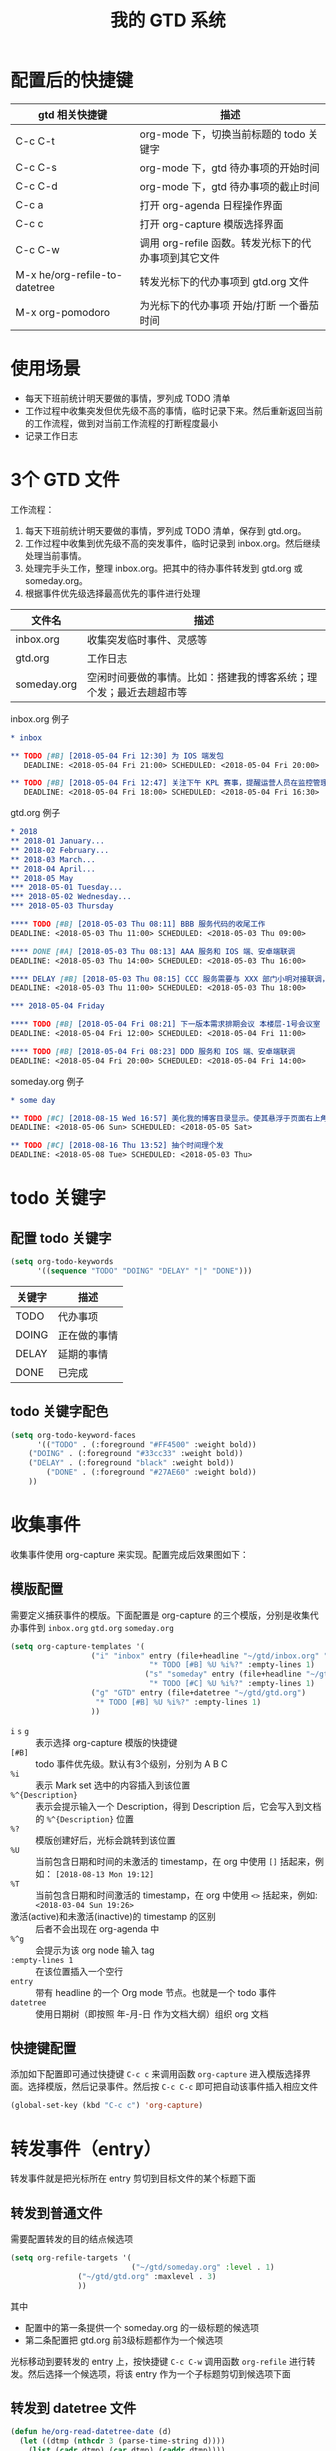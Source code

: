 #+TITLE: 我的 GTD 系统

* 配置后的快捷键

| gtd 相关快捷键                | 描述                                                 |
|-------------------------------+------------------------------------------------------|
| C-c C-t                       | org-mode 下，切换当前标题的 todo 关键字              |
|-------------------------------+------------------------------------------------------|
| C-c C-s                       | org-mode 下，gtd 待办事项的开始时间                  |
| C-c C-d                       | org-mode 下，gtd 待办事项的截止时间                  |
|-------------------------------+------------------------------------------------------|
| C-c a                         | 打开 org-agenda 日程操作界面                         |
| C-c c                         | 打开 org-capture 模版选择界面                        |
|-------------------------------+------------------------------------------------------|
| C-c C-w                       | 调用 org-refile 函数。转发光标下的代办事项到其它文件 |
| M-x he/org-refile-to-datetree | 转发光标下的代办事项到 gtd.org 文件                  |
|-------------------------------+------------------------------------------------------|
| M-x org-pomodoro              | 为光标下的代办事项 开始/打断 一个番茄时间            |

* 使用场景
- 每天下班前统计明天要做的事情，罗列成 TODO 清单
- 工作过程中收集突发但优先级不高的事情，临时记录下来。然后重新返回当前的工作流程，做到对当前工作流程的打断程度最小
- 记录工作日志

* 3个 GTD 文件

工作流程：
1. 每天下班前统计明天要做的事情，罗列成 TODO 清单，保存到 gtd.org。
2. 工作过程中收集到优先级不高的突发事件，临时记录到 inbox.org。然后继续处理当前事情。
3. 处理完手头工作，整理 inbox.org。把其中的待办事件转发到 gtd.org 或 someday.org。
4. 根据事件优先级选择最高优先的事件进行处理

| 文件名      | 描述                                                               |
|-------------+--------------------------------------------------------------------|
| inbox.org   | 收集突发临时事件、灵感等                                           |
| gtd.org     | 工作日志                                                           |
| someday.org | 空闲时间要做的事情。比如：搭建我的博客系统；理个发；最近去趟超市等 |

inbox.org 例子
#+BEGIN_SRC org
 * inbox

 ** TODO [#B] [2018-05-04 Fri 12:30] 为 IOS 端发包
    DEADLINE: <2018-05-04 Fri 21:00> SCHEDULED: <2018-05-04 Fri 20:00>

 ** TODO [#B] [2018-05-04 Fri 12:47] 关注下午 KPL 赛事，提醒运营人员在监控管理后台为其添加监控，保证直播活动稳定进行
    DEADLINE: <2018-05-04 Fri 18:00> SCHEDULED: <2018-05-04 Fri 16:30>
#+END_SRC

gtd.org 例子
#+BEGIN_SRC org
 * 2018
 ** 2018-01 January...
 ** 2018-02 February...
 ** 2018-03 March...
 ** 2018-04 April...
 ** 2018-05 May
 *** 2018-05-01 Tuesday...
 *** 2018-05-02 Wednesday...
 *** 2018-05-03 Thursday

 **** TODO [#B] [2018-05-03 Thu 08:11] BBB 服务代码的收尾工作
 DEADLINE: <2018-05-03 Thu 11:00> SCHEDULED: <2018-05-03 Thu 09:00>

 **** DONE [#A] [2018-05-03 Thu 08:13] AAA 服务和 IOS 端、安卓端联调
 DEADLINE: <2018-05-03 Thu 14:00> SCHEDULED: <2018-05-03 Thu 16:00>

 **** DELAY [#B] [2018-05-03 Thu 08:15] CCC 服务需要与 XXX 部门小明对接联调，但小明临时有事，推迟到明天
 DEADLINE: <2018-05-03 Thu 11:00> SCHEDULED: <2018-05-03 Thu 18:00>

 *** 2018-05-04 Friday

 **** TODO [#B] [2018-05-04 Fri 08:21] 下一版本需求排期会议 本楼层-1号会议室
 DEADLINE: <2018-05-04 Fri 12:00> SCHEDULED: <2018-05-04 Fri 11:00>

 **** TODO [#B] [2018-05-04 Fri 08:23] DDD 服务和 IOS 端、安卓端联调
 DEADLINE: <2018-05-04 Fri 20:00> SCHEDULED: <2018-05-04 Fri 14:00>
#+END_SRC

someday.org 例子
#+BEGIN_SRC org
 * some day

 ** TODO [#C] [2018-08-15 Wed 16:57] 美化我的博客目录显示。使其悬浮于页面右上角，点击隐藏目录，再次点击显示目录
 DEADLINE: <2018-05-06 Sun> SCHEDULED: <2018-05-05 Sat>

 ** TODO [#C] [2018-08-16 Thu 13:52] 抽个时间理个发
 DEADLINE: <2018-05-08 Tue> SCHEDULED: <2018-05-03 Thu>
#+END_SRC

* todo 关键字

** 配置 todo 关键字
#+BEGIN_SRC emacs-lisp
(setq org-todo-keywords
      '((sequence "TODO" "DOING" "DELAY" "|" "DONE")))
#+END_SRC

| 关键字 | 描述         |
|--------+--------------|
| TODO   | 代办事项     |
| DOING  | 正在做的事情 |
| DELAY  | 延期的事情   |
| DONE   | 已完成       |

** todo 关键字配色

#+BEGIN_SRC emacs-lisp
(setq org-todo-keyword-faces
      '(("TODO" . (:foreground "#FF4500" :weight bold))
	("DOING" . (:foreground "#33cc33" :weight bold))
	("DELAY" . (:foreground "black" :weight bold))
        ("DONE" . (:foreground "#27AE60" :weight bold))
	))
#+END_SRC

* 收集事件

收集事件使用 org-capture 来实现。配置完成后效果图如下：

#+CAPTION: 选择要收集的事件的模版进行捕获事件
#+ATTR_ORG: :width 28%
#+ATTR_HTML: :width 28%
[[file:../images/org-capture template.png]]


#+CAPTION: 编辑 entry
#+ATTR_ORG: :width 50%
#+ATTR_HTML: :width 50%
[[file:../images/capture buffer.png]]

** 模版配置
需要定义捕获事件的模版。下面配置是 org-capture 的三个模版，分别是收集代办事件到 =inbox.org= =gtd.org= =someday.org=

#+BEGIN_SRC emacs-lisp
(setq org-capture-templates '(
			      ("i" "inbox" entry (file+headline "~/gtd/inbox.org" "inbox")
                               "* TODO [#B] %U %i%?" :empty-lines 1)
                              ("s" "someday" entry (file+headline "~/gtd/someday.org" "some day")
                               "* TODO [#C] %U %i%?" :empty-lines 1)
			      ("g" "GTD" entry (file+datetree "~/gtd/gtd.org")
			       "* TODO [#B] %U %i%?" :empty-lines 1)
			      ))
#+END_SRC

- =i= =s= =g=  :: 表示选择 org-capture 模版的快捷键
- =[#B]=  :: todo 事件优先级。默认有3个级别，分别为 A B C
- =%i=  :: 表示 Mark set 选中的内容插入到该位置
- =%^{Description}=  :: 表示会提示输入一个 Description，得到 Description 后，它会写入到文档的 =%^{Description}= 位置
- =%?=  ::  模版创建好后，光标会跳转到该位置
- =%U=  ::  当前包含日期和时间的未激活的 timestamp，在 org 中使用 =[]= 括起来，例如： =[2018-08-13 Mon 19:12]=
- =%T=  ::  当前包含日期和时间激活的 timestamp，在 org 中使用 =<>= 括起来，例如: =<2018-03-04 Sun 19:26>=
- 激活(active)和未激活(inactive)的 timestamp 的区别  :: 后者不会出现在 org-agenda 中
- =%^g= ::  会提示为该 org node 输入 tag
- =:empty-lines 1=  ::  在该位置插入一个空行
- =entry= :: 带有 headline 的一个 Org mode 节点。也就是一个 todo 事件
- =datetree=  :: 使用日期树（即按照 年-月-日 作为文档大纲）组织 org 文档

** 快捷键配置

添加如下配置即可通过快捷键 =C-c c= 来调用函数 =org-capture= 进入模版选择界面。选择模版，然后记录事件。然后按 =C-c C-c= 即可把自动该事件插入相应文件
#+BEGIN_SRC emacs-lisp
(global-set-key (kbd "C-c c") 'org-capture)
#+END_SRC

* 转发事件（entry）
转发事件就是把光标所在 entry 剪切到目标文件的某个标题下面

** 转发到普通文件
需要配置转发的目的结点候选项

#+BEGIN_SRC emacs-lisp
(setq org-refile-targets '(
                           ("~/gtd/someday.org" :level . 1)
			   ("~/gtd/gtd.org" :maxlevel . 3)
			   ))
#+END_SRC

其中
- 配置中的第一条提供一个 someday.org 的一级标题的候选项
- 第二条配置把 gtd.org 前3级标题都作为一个候选项
光标移动到要转发的 entry 上，按快捷键 =C-c C-w= 调用函数 =org-refile= 进行转发。然后选择一个候选项，将该 entry 作为一个子标题剪切到候选项下面

** 转发到 datetree 文件

#+BEGIN_SRC emacs-lisp
(defun he/org-read-datetree-date (d)
  (let ((dtmp (nthcdr 3 (parse-time-string d))))
    (list (cadr dtmp) (car dtmp) (caddr dtmp))))

;; refile 一个 entry 到 gtd.org 文件
(defun he/org-refile-to-datetree (&optional bfn)
  (interactive)
  (require 'org-datetree)
  (let* ((bfn (or bfn (find-file-noselect (expand-file-name "~/gtd/gtd.org"))))
	 (datetree-date (he/org-read-datetree-date (org-read-date t nil))))
    (org-refile nil nil (list nil (buffer-file-name bfn) nil
			      (with-current-buffer bfn
				(save-excursion
				  (org-datetree-find-date-create datetree-date)
				  (point)))))))
#+END_SRC

光标移动到要转发的 entry 上，按 =M-x he/org-refile-to-datetree= 调用函数。然后选择一个日期，根据该日期，把该条 entry 剪切到 gtd.org 中以该日期为标题的标题下面

* org-agenda

org-agenda 主要是用于展示 GTD 的。它是 GTD 系统最重要的一个工具。通过它可以很清晰的查看 本周/当天 的工作情况等。
快捷键 =C-c a= 调用 =org-agenda= 函数，然后就出现操作面板了

#+CAPTION: org-agenda 操作界面
#+ATTR_ORG: :width 60%
#+ATTR_HTML: :width 60%
[[file:../images/org-agenda.png]]

#+BEGIN_SRC emacs-lisp
;; 设置 org-agenda 展示的文件
(setq org-agenda-files '("~/gtd/inbox.org"
                         "~/gtd/gtd.org"
                         "~/gtd/someday.org"))
#+END_SRC

* org-pomodoro

[[https://github.com/lolownia/org-pomodoro/tree/3deed1c26dcbda4d5231b9085ddf68e302b0f9dc][org-pomodoro]] 就是以 25 分钟的工作时间和 5 分钟的休息时间为一个周期的 [[https://en.wikipedia.org/wiki/Pomodoro_Technique][番茄工作法]]
需要安装 org-pomodoro 插件
可以通过 =M-x customize-group org-pomodoro= 定制工作时长。例如：把 =Org Pomodoro Length 25= 改为 30

使用方法：把光标放到一个 gtd 代办事项上，按 =M-x org-pomodoro= 就会在状态栏出现该代办事项和 25 分钟的一个倒计时。再次按 =M-x org-pomodoro= 可以结束倒计时
